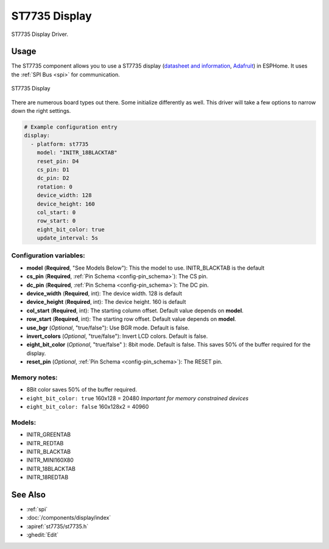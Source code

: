 ST7735 Display
==============

.. seo::
    :description: Instructions for setting up a ST7735 display drivers.
    :keywords: ST7735
    :image: ST7735.png

ST7735 Display Driver.

Usage
-----

The ST7735 component allows you to use a ST7735 display
(`datasheet and information <https://learn.adafruit.com/1-8-tft-display/downloads>`__,
`Adafruit <https://www.adafruit.com/product/358>`__) in ESPHome.
It uses the :ref:`SPI Bus <spi>` for communication.

.. figure:: images/st7735.jpg
    :align: center
    :width: 75.0%

    ST7735 Display

There are numerous board types out there. Some initialize differently as well. This driver will take a few options to narrow down the right settings.

.. code-block:: yaml

    # Example configuration entry
    display:
      - platform: st7735
        model: "INITR_18BLACKTAB"
        reset_pin: D4
        cs_pin: D1
        dc_pin: D2
        rotation: 0
        device_width: 128
        device_height: 160
        col_start: 0
        row_start: 0
        eight_bit_color: true
        update_interval: 5s

Configuration variables:
************************

- **model** (**Required**, "See Models Below"): This the model to use. INITR_BLACKTAB is the default
- **cs_pin** (**Required**, :ref:`Pin Schema <config-pin_schema>`): The CS pin.
- **dc_pin** (**Required**, :ref:`Pin Schema <config-pin_schema>`): The DC pin.
- **device_width** (**Required**, int): The device width. 128 is default
- **device_height** (**Required**, int): The device height. 160 is default
- **col_start** (**Required**, int): The starting column offset. Default value depends on **model**.
- **row_start** (**Required**, int): The starting row offset. Default value depends on **model**.
- **use_bgr** (*Optional*, "true/false"): Use BGR mode. Default is false.
- **invert_colors** (*Optional*, "true/false"): Invert LCD colors. Default is false.
- **eight_bit_color** (*Optional*, "true/false" ): 8bit mode. Default is false. This saves 50% of the buffer required for the display.
- **reset_pin** (*Optional*, :ref:`Pin Schema <config-pin_schema>`): The RESET pin.

Memory notes:
*************

- 8Bit color saves 50% of the buffer required.
- ``eight_bit_color: true`` 160x128 = 20480 *Important for memory constrained devices*
- ``eight_bit_color: false`` 160x128x2 = 40960


Models:
*******

- INITR_GREENTAB
- INITR_REDTAB
- INITR_BLACKTAB
- INITR_MINI160X80
- INITR_18BLACKTAB
- INITR_18REDTAB


See Also
--------

- :ref:`spi`
- :doc:`/components/display/index`
- :apiref:`st7735/st7735.h`
- :ghedit:`Edit`
